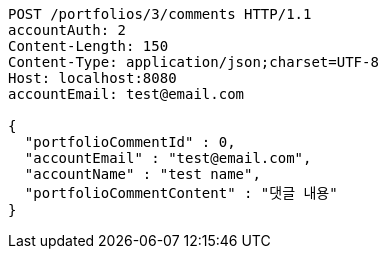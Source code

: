 [source,http,options="nowrap"]
----
POST /portfolios/3/comments HTTP/1.1
accountAuth: 2
Content-Length: 150
Content-Type: application/json;charset=UTF-8
Host: localhost:8080
accountEmail: test@email.com

{
  "portfolioCommentId" : 0,
  "accountEmail" : "test@email.com",
  "accountName" : "test name",
  "portfolioCommentContent" : "댓글 내용"
}
----